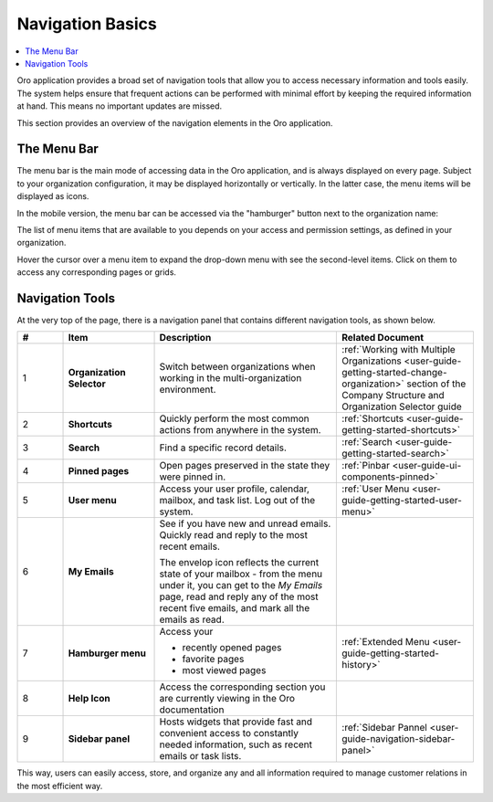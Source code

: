 .. _user-guide-getting-started-controls:

Navigation Basics
=================

.. contents:: :local:

Oro application provides a broad set of navigation tools that allow you to access necessary information and tools easily. The system helps ensure that frequent actions can be performed with minimal effort by keeping the required information at hand. This means no important updates are missed.

.. image:: /user_doc/img/getting_started/navigation/navigation_basics.png
   :alt: Navigation elements available in the Oro application

This section provides an overview of the navigation elements in the Oro application.

.. _user-guide-navigation-menu:

The Menu Bar
------------

The menu bar is the main mode of accessing data in the Oro application, and is always displayed on every page. Subject to your organization configuration, it may be displayed horizontally or vertically. In the latter case, the menu items will be displayed as icons.

.. image:: /user_doc/img/getting_started/navigation/nav_bar_top.png
   :alt: The menu bar displayed horizontally

.. image:: /user_doc/img/getting_started/navigation/nav_bar_side.png
   :alt: The menu bar displayed vertically

In the mobile version, the menu bar can be accessed via the "hamburger" button next to the organization name:

.. image:: /user_doc/img/getting_started/navigation/header_mobile.png
   :alt: The menu bar view in the mobile versions

The list of menu items that are available to you depends on your access and permission settings, as defined in your
organization.

Hover the cursor over a menu item to expand the drop-down menu with see the second-level items. Click on them to access
any corresponding pages or grids.

.. _user-guide-navigation-panel:

Navigation Tools
----------------

At the very top of the page, there is a navigation panel that contains different navigation tools, as shown below.

.. image:: /user_doc/img/getting_started/navigation/panel.png
   :alt: A navigation panel that contains different navigation tools

.. csv-table::
  :header: "#","Item","Description","Related Document"
  :widths: 10, 20, 40,30

  "1","**Organization Selector**","Switch between organizations when working in the multi-organization environment.","
  :ref:`Working with Multiple Organizations <user-guide-getting-started-change-organization>` section of the Company Structure and Organization Selector guide"
  "2","**Shortcuts**","Quickly perform the most common actions from anywhere in the system.","
  :ref:`Shortcuts <user-guide-getting-started-shortcuts>`"
  "3","**Search**","Find a specific record details.","
  :ref:`Search <user-guide-getting-started-search>`"
  "4","**Pinned pages**","Open pages preserved in the state they were pinned in.","
  :ref:`Pinbar <user-guide-ui-components-pinned>`"
  "5","**User menu**","Access your user profile, calendar, mailbox, and task list. Log out of the system.","
  :ref:`User Menu <user-guide-getting-started-user-menu>`"
  "6","**My Emails**","See if you have new and unread emails. Quickly read and reply to the most recent emails.

  The envelop icon reflects the current state of your mailbox - from the menu under it, you can get to the *My Emails*
  page, read and reply any of the most recent five emails, and mark all the emails as read.",""
  "7","**Hamburger menu**","Access your

  * recently opened pages
  * favorite pages
  * most viewed pages","
  :ref:`Extended Menu <user-guide-getting-started-history>`"
  "8","**Help Icon**","Access the corresponding section you are currently viewing in the Oro documentation",""
  "9","**Sidebar panel**","Hosts widgets that provide fast and convenient access to constantly needed information, such
  as recent emails or task lists. ",":ref:`Sidebar Pannel <user-guide-navigation-sidebar-panel>`"


This way, users can easily access, store, and organize any and all information required to manage customer relations in
the most efficient way.


